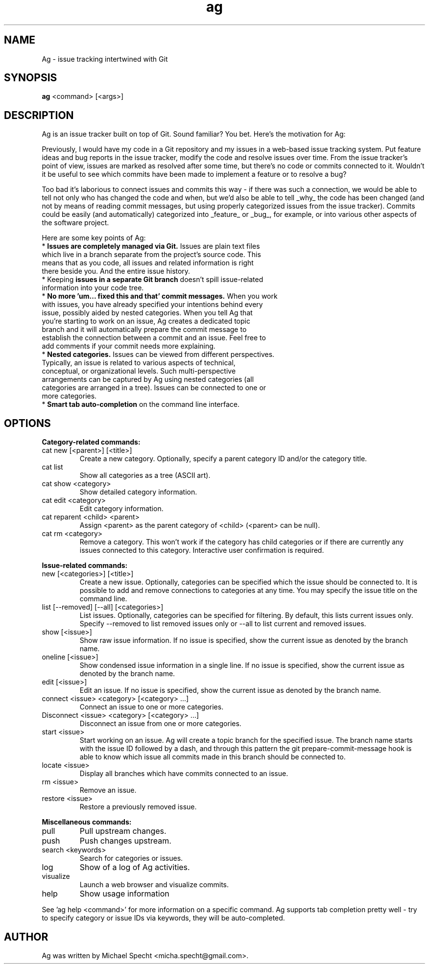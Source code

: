 .TH ag 1 "November 18, 2014" ag 1
.SH NAME
Ag \- issue tracking intertwined with Git
.SH SYNOPSIS
\fBag\fP <command> [<args>]
.SH DESCRIPTION
.PP
Ag is an issue tracker built on top of Git. Sound familiar? You bet. Here's the motivation for Ag:
.PP
Previously, I would have my code in a Git repository and my issues in a web-based issue tracking system. Put feature ideas and bug reports in the issue tracker, modify the code and resolve issues over time. From the issue tracker's point of view, issues are marked as resolved after some time, but there's no code or commits connected to it. Wouldn't it be useful to see which commits have been made to implement a feature or to resolve a bug?
.PP
Too bad it's laborious to connect issues and commits this way - if there was such a connection, we would be able to tell not only who has changed the code and when, but we'd also be able to tell _why_ the code has been changed (and not by means of reading commit messages, but using properly categorized issues from the issue tracker). Commits could be easily (and automatically) categorized into _feature_ or _bug_, for example, or into various other aspects of the software project.
.PP
Here are some key points of Ag:
.TP
* \fBIssues are completely managed via Git.\fP Issues are plain text files which live in a branch separate from the project's source code. This means that as you code, all issues and related  information is right there beside you. And the entire issue history.
.TP
* Keeping \fBissues in a separate Git branch\fP doesn't spill issue-related information into your code  tree.
.TP
* \fBNo more 'um... fixed this and that' commit messages.\fP When you work with issues, you have  already specified your intentions behind every issue, possibly aided by nested categories. When you tell Ag that you're starting to work on an issue, Ag creates a dedicated topic branch and it will automatically prepare the commit message to establish the connection between a commit and an issue. Feel free to add comments if your commit needs more explaining.
.TP
* \fBNested categories.\fP Issues can be viewed from different perspectives. Typically, an issue is related to various aspects of technical, conceptual, or organizational levels. Such multi-perspective arrangements can be captured by Ag using nested categories (all categories are arranged in a tree). Issues can be connected to one or more categories.
.TP
* \fBSmart tab auto-completion\fP on the command line interface. 
.SH OPTIONS

\fBCategory-related commands:\fP
.PP
.TP
cat new [<parent>] [<title>]
Create a new category. Optionally, specify a parent category ID and/or the category title.
.TP
cat list
Show all categories as a tree (ASCII art).
.TP
cat show <category>
Show detailed category information.
.TP
cat edit <category>
Edit category information.
.TP
cat reparent <child> <parent>
Assign <parent> as the parent category of <child> (<parent> can be null).
.TP
cat rm <category>
Remove a category.
This won't work if the category has child categories or if there are currently
any issues connected to this category. Interactive user confirmation is required.
.PP
\fBIssue-related commands:\fP
.PP
.TP
new [<categories>] [<title>]
Create a new issue. Optionally, categories can be specified which the issue
should be connected to. It is possible to add and remove connections to categories
at any time. You may specify the issue title on the command line.
.TP
list [--removed] [--all] [<categories>]
List issues. Optionally, categories can be specified for filtering.
By default, this lists current issues only. Specify --removed to list removed issues
only or --all to list current and removed issues.
.TP
show [<issue>]
Show raw issue information. If no issue is specified, show the current issue as
denoted by the branch name.
.TP
oneline [<issue>]
Show condensed issue information in a single line. If no issue is specified, show 
the current issue as denoted by the branch name.
.TP
edit [<issue>]
Edit an issue. If no issue is specified, show the current issue as
denoted by the branch name.
.TP
connect <issue> <category> [<category> ...]
Connect an issue to one or more categories.
.TP
Disconnect <issue> <category> [<category> ...]
Disconnect an issue from one or more categories.
.TP
start <issue>
Start working on an issue. Ag will create a topic branch for the specified issue.
The branch name starts with the issue ID followed by a dash, and through this 
pattern the git prepare-commit-message hook is able to know which issue all 
commits made in this branch should be connected to.
.TP
locate <issue>
Display all branches which have commits connected to an issue.
.TP
rm <issue>
Remove an issue.
.TP
restore <issue>
Restore a previously removed issue.
.PP
\fBMiscellaneous commands:\fP
.PP
.TP
pull
Pull upstream changes.
.TP
push
Push changes upstream.
.TP
search <keywords>
Search for categories or issues.
.TP
log           
Show of a log of Ag activities.
.TP
visualize
Launch a web browser and visualize commits.
.TP
help          
Show usage information
.PP
See 'ag help <command>' for more information on a specific command.
Ag supports tab completion pretty well - try to specify category or 
issue IDs via keywords, they will be auto-completed.
.SH AUTHOR
Ag was written by Michael Specht <micha.specht@gmail.com>.

